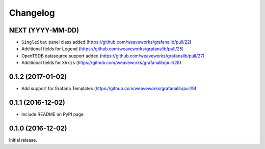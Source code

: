 =========
Changelog
=========

NEXT (YYYY-MM-DD)
-----------------

* ``SingleStat`` panel class added  (https://github.com/weaveworks/grafanalib/pull/22)
* Additional fields for ``Legend``  (https://github.com/weaveworks/grafanalib/pull/25)
* OpenTSDB datasource support added (https://github.com/weaveworks/grafanalib/pull/27)
* Additional fields for ``XAxis``   (https://github.com/weaveworks/grafanalib/pull/28)

0.1.2 (2017-01-02)
------------------

* Add support for Grafana Templates (https://github.com/weaveworks/grafanalib/pull/9)

0.1.1 (2016-12-02)
------------------

* Include README on PyPI page

0.1.0 (2016-12-02)
------------------

Initial release.
